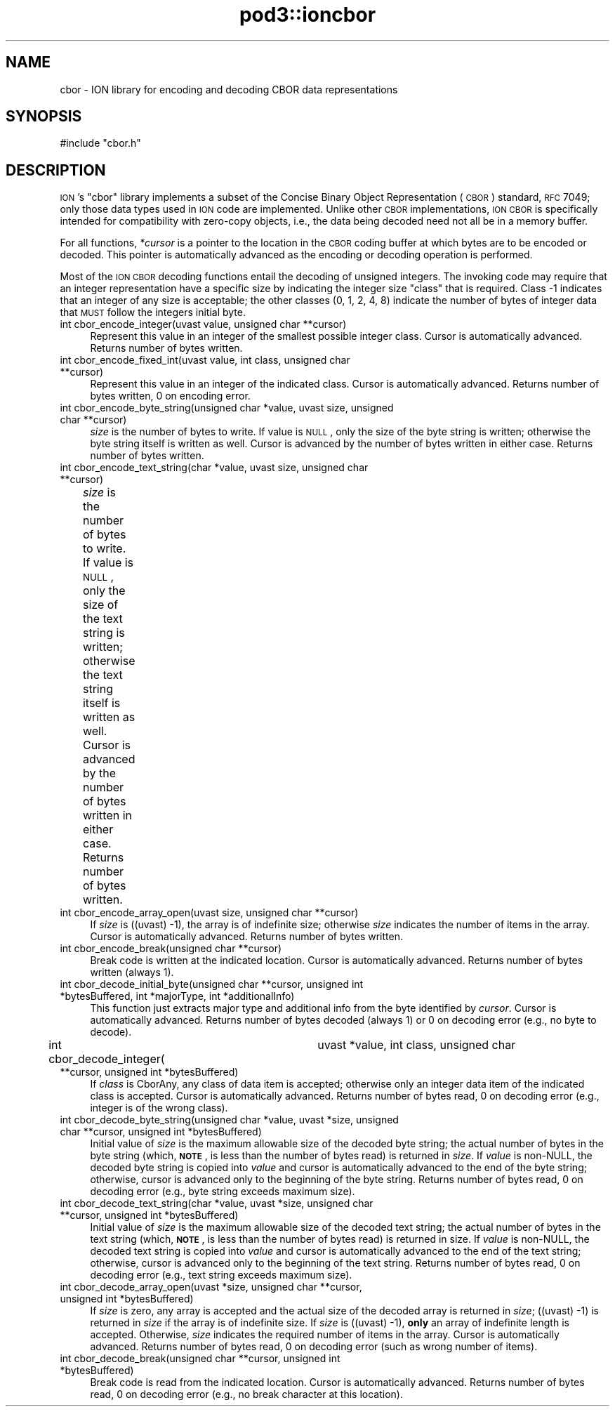 .\" Automatically generated by Pod::Man v1.37, Pod::Parser v1.32
.\"
.\" Standard preamble:
.\" ========================================================================
.de Sh \" Subsection heading
.br
.if t .Sp
.ne 5
.PP
\fB\\$1\fR
.PP
..
.de Sp \" Vertical space (when we can't use .PP)
.if t .sp .5v
.if n .sp
..
.de Vb \" Begin verbatim text
.ft CW
.nf
.ne \\$1
..
.de Ve \" End verbatim text
.ft R
.fi
..
.\" Set up some character translations and predefined strings.  \*(-- will
.\" give an unbreakable dash, \*(PI will give pi, \*(L" will give a left
.\" double quote, and \*(R" will give a right double quote.  | will give a
.\" real vertical bar.  \*(C+ will give a nicer C++.  Capital omega is used to
.\" do unbreakable dashes and therefore won't be available.  \*(C` and \*(C'
.\" expand to `' in nroff, nothing in troff, for use with C<>.
.tr \(*W-|\(bv\*(Tr
.ds C+ C\v'-.1v'\h'-1p'\s-2+\h'-1p'+\s0\v'.1v'\h'-1p'
.ie n \{\
.    ds -- \(*W-
.    ds PI pi
.    if (\n(.H=4u)&(1m=24u) .ds -- \(*W\h'-12u'\(*W\h'-12u'-\" diablo 10 pitch
.    if (\n(.H=4u)&(1m=20u) .ds -- \(*W\h'-12u'\(*W\h'-8u'-\"  diablo 12 pitch
.    ds L" ""
.    ds R" ""
.    ds C` ""
.    ds C' ""
'br\}
.el\{\
.    ds -- \|\(em\|
.    ds PI \(*p
.    ds L" ``
.    ds R" ''
'br\}
.\"
.\" If the F register is turned on, we'll generate index entries on stderr for
.\" titles (.TH), headers (.SH), subsections (.Sh), items (.Ip), and index
.\" entries marked with X<> in POD.  Of course, you'll have to process the
.\" output yourself in some meaningful fashion.
.if \nF \{\
.    de IX
.    tm Index:\\$1\t\\n%\t"\\$2"
..
.    nr % 0
.    rr F
.\}
.\"
.\" For nroff, turn off justification.  Always turn off hyphenation; it makes
.\" way too many mistakes in technical documents.
.hy 0
.if n .na
.\"
.\" Accent mark definitions (@(#)ms.acc 1.5 88/02/08 SMI; from UCB 4.2).
.\" Fear.  Run.  Save yourself.  No user-serviceable parts.
.    \" fudge factors for nroff and troff
.if n \{\
.    ds #H 0
.    ds #V .8m
.    ds #F .3m
.    ds #[ \f1
.    ds #] \fP
.\}
.if t \{\
.    ds #H ((1u-(\\\\n(.fu%2u))*.13m)
.    ds #V .6m
.    ds #F 0
.    ds #[ \&
.    ds #] \&
.\}
.    \" simple accents for nroff and troff
.if n \{\
.    ds ' \&
.    ds ` \&
.    ds ^ \&
.    ds , \&
.    ds ~ ~
.    ds /
.\}
.if t \{\
.    ds ' \\k:\h'-(\\n(.wu*8/10-\*(#H)'\'\h"|\\n:u"
.    ds ` \\k:\h'-(\\n(.wu*8/10-\*(#H)'\`\h'|\\n:u'
.    ds ^ \\k:\h'-(\\n(.wu*10/11-\*(#H)'^\h'|\\n:u'
.    ds , \\k:\h'-(\\n(.wu*8/10)',\h'|\\n:u'
.    ds ~ \\k:\h'-(\\n(.wu-\*(#H-.1m)'~\h'|\\n:u'
.    ds / \\k:\h'-(\\n(.wu*8/10-\*(#H)'\z\(sl\h'|\\n:u'
.\}
.    \" troff and (daisy-wheel) nroff accents
.ds : \\k:\h'-(\\n(.wu*8/10-\*(#H+.1m+\*(#F)'\v'-\*(#V'\z.\h'.2m+\*(#F'.\h'|\\n:u'\v'\*(#V'
.ds 8 \h'\*(#H'\(*b\h'-\*(#H'
.ds o \\k:\h'-(\\n(.wu+\w'\(de'u-\*(#H)/2u'\v'-.3n'\*(#[\z\(de\v'.3n'\h'|\\n:u'\*(#]
.ds d- \h'\*(#H'\(pd\h'-\w'~'u'\v'-.25m'\f2\(hy\fP\v'.25m'\h'-\*(#H'
.ds D- D\\k:\h'-\w'D'u'\v'-.11m'\z\(hy\v'.11m'\h'|\\n:u'
.ds th \*(#[\v'.3m'\s+1I\s-1\v'-.3m'\h'-(\w'I'u*2/3)'\s-1o\s+1\*(#]
.ds Th \*(#[\s+2I\s-2\h'-\w'I'u*3/5'\v'-.3m'o\v'.3m'\*(#]
.ds ae a\h'-(\w'a'u*4/10)'e
.ds Ae A\h'-(\w'A'u*4/10)'E
.    \" corrections for vroff
.if v .ds ~ \\k:\h'-(\\n(.wu*9/10-\*(#H)'\s-2\u~\d\s+2\h'|\\n:u'
.if v .ds ^ \\k:\h'-(\\n(.wu*10/11-\*(#H)'\v'-.4m'^\v'.4m'\h'|\\n:u'
.    \" for low resolution devices (crt and lpr)
.if \n(.H>23 .if \n(.V>19 \
\{\
.    ds : e
.    ds 8 ss
.    ds o a
.    ds d- d\h'-1'\(ga
.    ds D- D\h'-1'\(hy
.    ds th \o'bp'
.    ds Th \o'LP'
.    ds ae ae
.    ds Ae AE
.\}
.rm #[ #] #H #V #F C
.\" ========================================================================
.\"
.IX Title "pod3::ioncbor 3"
.TH pod3::ioncbor 3 "2022-05-20" "perl v5.8.8" "ICI library functions"
.SH "NAME"
cbor \- ION library for encoding and decoding CBOR data representations
.SH "SYNOPSIS"
.IX Header "SYNOPSIS"
.Vb 1
\&    #include "cbor.h"
.Ve
.SH "DESCRIPTION"
.IX Header "DESCRIPTION"
\&\s-1ION\s0's \*(L"cbor\*(R" library implements a subset of the Concise Binary Object
Representation (\s-1CBOR\s0) standard, \s-1RFC\s0 7049; only those data types used in
\&\s-1ION\s0 code are implemented.  Unlike other \s-1CBOR\s0 implementations, \s-1ION\s0 \s-1CBOR\s0
is specifically intended for compatibility with zero-copy objects, i.e.,
the data being decoded need not all be in a memory buffer.
.PP
For all functions, \fI*cursor\fR is a pointer to the location in the \s-1CBOR\s0
coding buffer at which bytes are to be encoded or decoded.  This pointer
is automatically advanced as the encoding or decoding operation is
performed.
.PP
Most of the \s-1ION\s0 \s-1CBOR\s0 decoding functions entail the decoding of unsigned
integers.  The invoking code may require that an integer representation
have a specific size by indicating the integer size \*(L"class\*(R" that is
required.  Class \-1 indicates that an integer of any size is acceptable;
the other classes (0, 1, 2, 4, 8) indicate the number of bytes of integer
data that \s-1MUST\s0 follow the integers initial byte.
.IP "int cbor_encode_integer(uvast value, unsigned char **cursor)" 4
.IX Item "int cbor_encode_integer(uvast value, unsigned char **cursor)"
Represent this value in an integer of the smallest possible integer class.
Cursor is automatically advanced.  Returns number of bytes written.
.IP "int cbor_encode_fixed_int(uvast value, int class, unsigned char **cursor)" 4
.IX Item "int cbor_encode_fixed_int(uvast value, int class, unsigned char **cursor)"
Represent this value in an integer of the indicated class.  Cursor is
automatically advanced.  Returns number of bytes written, 0 on encoding error.
.IP "int cbor_encode_byte_string(unsigned char *value, uvast size, unsigned char **cursor)" 4
.IX Item "int cbor_encode_byte_string(unsigned char *value, uvast size, unsigned char **cursor)"
\&\fIsize\fR is the number of bytes to write.  If value is \s-1NULL\s0, only the size of
the byte string is written; otherwise the byte string itself is written as
well.  Cursor is advanced by the number of bytes written in either case.
Returns number of bytes written.
.IP "int cbor_encode_text_string(char *value, uvast size, unsigned char **cursor)" 4
.IX Item "int cbor_encode_text_string(char *value, uvast size, unsigned char **cursor)"
\&\fIsize\fR is the number of bytes to write.  If value is \s-1NULL\s0, only the size of
the text string is written; otherwise the text string itself is written
as well.  Cursor is advanced by the number of bytes written in either case.
Returns number of bytes written.	
.IP "int cbor_encode_array_open(uvast size, unsigned char **cursor)" 4
.IX Item "int cbor_encode_array_open(uvast size, unsigned char **cursor)"
If \fIsize\fR is ((uvast) \-1), the array is of indefinite size; otherwise \fIsize\fR
indicates the number of items in the array.  Cursor is automatically advanced.
Returns number of bytes written.
.IP "int cbor_encode_break(unsigned char **cursor)" 4
.IX Item "int cbor_encode_break(unsigned char **cursor)"
Break code is written at the indicated location.  Cursor is automatically
advanced.  Returns number of bytes written (always 1).
.IP "int cbor_decode_initial_byte(unsigned char **cursor, unsigned int *bytesBuffered, int *majorType, int *additionalInfo)" 4
.IX Item "int cbor_decode_initial_byte(unsigned char **cursor, unsigned int *bytesBuffered, int *majorType, int *additionalInfo)"
This function just extracts major type and additional info from the byte
identified by \fIcursor\fR.  Cursor is automatically advanced.  Returns number of
bytes decoded (always 1) or 0 on decoding error (e.g., no byte to decode).
.IP "int cbor_decode_integer(	uvast *value, int class, unsigned char **cursor, unsigned int *bytesBuffered)" 4
.IX Item "int cbor_decode_integer(	uvast *value, int class, unsigned char **cursor, unsigned int *bytesBuffered)"
If \fIclass\fR is CborAny, any class of data item is accepted; otherwise only an
integer data item of the indicated class is accepted.  Cursor is automatically
advanced.  Returns number of bytes read, 0 on decoding error (e.g., integer
is of the wrong class).
.IP "int cbor_decode_byte_string(unsigned char *value, uvast *size, unsigned char **cursor, unsigned int *bytesBuffered)" 4
.IX Item "int cbor_decode_byte_string(unsigned char *value, uvast *size, unsigned char **cursor, unsigned int *bytesBuffered)"
Initial value of \fIsize\fR is the maximum allowable size of the decoded byte
string; the actual number of bytes in the byte string (which, \fB\s-1NOTE\s0\fR, is
less than the number of bytes read) is returned in \fIsize\fR.  If \fIvalue\fR is
non\-NULL, the decoded byte string is copied into \fIvalue\fR and cursor is
automatically advanced to the end of the byte string; otherwise, cursor is
advanced only to the beginning of the byte string.  Returns number of bytes
read, 0 on decoding error (e.g., byte string exceeds maximum size).
.IP "int cbor_decode_text_string(char *value, uvast *size, unsigned char **cursor, unsigned int *bytesBuffered)" 4
.IX Item "int cbor_decode_text_string(char *value, uvast *size, unsigned char **cursor, unsigned int *bytesBuffered)"
Initial value of \fIsize\fR is the maximum allowable size of the decoded text
string; the actual number of bytes in the text string (which, \fB\s-1NOTE\s0\fR, is
less than the number of bytes read) is returned in size.  If \fIvalue\fR is
non\-NULL, the decoded text string is copied into \fIvalue\fR and cursor is
automatically advanced to the end of the text string; otherwise, cursor
is advanced only to the beginning of the text string.  Returns number of
bytes read, 0 on decoding error (e.g., text string exceeds maximum size).
.IP "int cbor_decode_array_open(uvast *size, unsigned char **cursor, unsigned int *bytesBuffered)" 4
.IX Item "int cbor_decode_array_open(uvast *size, unsigned char **cursor, unsigned int *bytesBuffered)"
If \fIsize\fR is zero, any array is accepted and the actual size of the decoded
array is returned in \fIsize\fR; ((uvast) \-1) is returned in \fIsize\fR if the array
is of indefinite size.  If \fIsize\fR is ((uvast) \-1), \fBonly\fR an array of
indefinite length is accepted.  Otherwise, \fIsize\fR indicates the required
number of items in the array.  Cursor is automatically advanced.  Returns
number of bytes read, 0 on decoding error (such as wrong number of items).
.IP "int cbor_decode_break(unsigned char **cursor, unsigned int *bytesBuffered)" 4
.IX Item "int cbor_decode_break(unsigned char **cursor, unsigned int *bytesBuffered)"
Break code is read from the indicated location.  Cursor is automatically
advanced.  Returns number of bytes read, 0 on decoding error (e.g., no
break character at this location).
